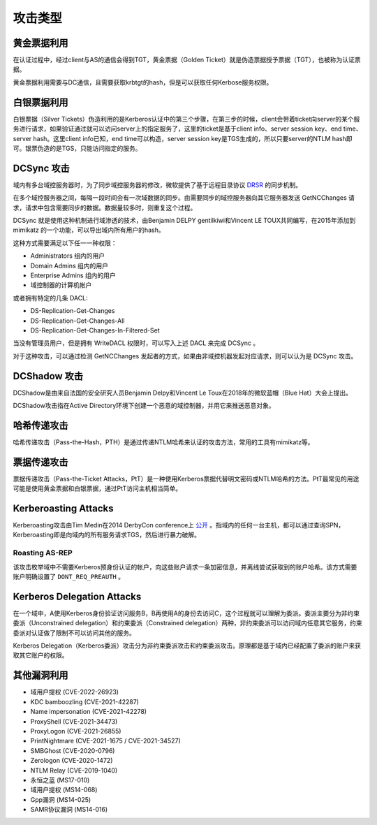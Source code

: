 攻击类型
========================================

黄金票据利用
----------------------------------------
在认证过程中，经过client与AS的通信会得到TGT，黄金票据（Golden Ticket）就是伪造票据授予票据（TGT），也被称为认证票据。

黄金票据利用需要与DC通信，且需要获取krbtgt的hash，但是可以获取任何Kerbose服务权限。

白银票据利用
----------------------------------------
白银票据（Silver Tickets）伪造利用的是Kerberos认证中的第三个步骤，在第三步的时候，client会带着ticket向server的某个服务进行请求，如果验证通过就可以访问server上的指定服务了，这里的ticket是基于client info、server session key、end time、server hash。这里client info已知，end time可以构造，server session key是TGS生成的，所以只要server的NTLM hash即可。银票伪造的是TGS，只能访问指定的服务。

DCSync 攻击
----------------------------------------
域内有多台域控服务器时，为了同步域控服务器的修改，微软提供了基于远程目录协议 `DRSR <https://docs.microsoft.com/en-us/openspecs/windows_protocols/ms-drsr/f977faaa-673e-4f66-b9bf-48c640241d47>`_ 的同步机制。

在多个域控服务器之间，每隔一段时间会有一次域数据的同步。由需要同步的域控服务器向其它服务器发送 GetNCChanges 请求，请求中包含需要同步的数据。数据量较多时，则重复这个过程。

DCSync 就是使用这种机制进行域渗透的技术，由Benjamin DELPY gentilkiwi和Vincent LE TOUX共同编写，在2015年添加到 mimikatz 的一个功能，可以导出域内所有用户的hash。

这种方式需要满足以下任一一种权限：

- Administrators 组内的用户
- Domain Admins 组内的用户
- Enterprise Admins 组内的用户
- 域控制器的计算机帐户

或者拥有特定的几条 DACL:

- DS-Replication-Get-Changes
- DS-Replication-Get-Changes-All
- DS-Replication-Get-Changes-In-Filtered-Set

当没有管理员用户，但是拥有 WriteDACL 权限时，可以写入上述 DACL 来完成 DCSync 。

对于这种攻击，可以通过检测 GetNCChanges 发起者的方式，如果由非域控机器发起对应请求，则可以认为是 DCSync 攻击。

DCShadow 攻击
----------------------------------------
DCShadow是由来自法国的安全研究人员Benjamin Delpy和Vincent Le Toux在2018年的微软蓝帽（Blue Hat）大会上提出。

DCShadow攻击指在Active Directory环境下创建一个恶意的域控制器，并用它来推送恶意对象。

哈希传递攻击
----------------------------------------
哈希传递攻击（Pass-the-Hash，PTH）是通过传递NTLM哈希来认证的攻击方法，常用的工具有mimikatz等。

票据传递攻击
----------------------------------------
票据传递攻击（Pass-the-Ticket Attacks，PtT）是一种使用Kerberos票据代替明文密码或NTLM哈希的方法。PtT最常见的用途可能是使用黄金票据和白银票据，通过PtT访问主机相当简单。

Kerberoasting Attacks
----------------------------------------
Kerberoasting攻击由Tim Medin在2014 DerbyCon conference上 `公开 <https://www.youtube.com/watch?v=PUyhlN-E5MU>`_ 。指域内的任何一台主机，都可以通过查询SPN，Kerberoasting即是向域内的所有服务请求TGS，然后进行暴力破解。

Roasting AS-REP
~~~~~~~~~~~~~~~~~~~~~~~~~~~~~~~~~~~~~~~~
该攻击枚举域中不需要Kerberos预身份认证的帐户，向这些账户请求一条加密信息，并离线尝试获取到的账户哈希。该方式需要账户明确设置了 ``DONT_REQ_PREAUTH`` 。

Kerberos Delegation Attacks
----------------------------------------
在一个域中，A使用Kerberos身份验证访问服务B，B再使用A的身份去访问C，这个过程就可以理解为委派。委派主要分为非约束委派（Unconstrained delegation）和约束委派（Constrained delegation）两种，非约束委派可以访问域内任意其它服务，约束委派对认证做了限制不可以访问其他的服务。

Kerberos Delegation（Kerberos委派）攻击分为非约束委派攻击和约束委派攻击。原理都是基于域内已经配置了委派的账户来获取其它账户的权限。

其他漏洞利用
----------------------------------------
- 域用户提权 (CVE-2022-26923)
- KDC bamboozling (CVE-2021-42287)
- Name impersonation (CVE-2021-42278)
- ProxyShell (CVE-2021-34473)
- ProxyLogon (CVE-2021-26855)
- PrintNightmare (CVE-2021-1675 / CVE-2021-34527)
- SMBGhost (CVE-2020-0796)
- Zerologon (CVE-2020-1472)
- NTLM Relay (CVE-2019-1040)
- 永恒之蓝 (MS17-010)
- 域用户提权 (MS14-068)
- Gpp漏洞 (MS14-025)
- SAMR协议漏洞 (MS14-016)
